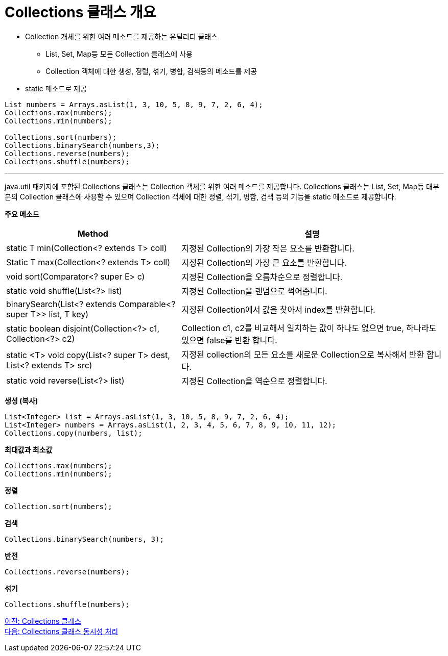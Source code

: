 = Collections 클래스 개요

* Collection 개체를 위한 여러 메소드를 제공하는 유틸리티 클래스
** List, Set, Map등 모든 Collection 클래스에 사용
** Collection 객체에 대한 생성, 정렬, 섞기, 병합, 검색등의 메소드를 제공
* static 메소드로 제공

[source, java]
----
List numbers = Arrays.asList(1, 3, 10, 5, 8, 9, 7, 2, 6, 4);
Collections.max(numbers);
Collections.min(numbers);

Collections.sort(numbers);
Collections.binarySearch(numbers,3);
Collections.reverse(numbers);
Collections.shuffle(numbers);
----

---

java.util 패키지에 포함된 Collections 클래스는 Collection 객체를 위한 여러 메소드를 제공합니다. Collections 클래스는 List, Set, Map등 대부분의 Collection 클래스에 사용할 수 있으며 Collection 객체에 대한 정렬, 섞기, 병합, 검색 등의 기능을 static 메소드로 제공합니다.

*주요 메소드*

[cols="2a, 3" options="header"]
|===
|Method|설명
|static T min(Collection<? extends T> coll)|지정된 Collection의 가장 작은 요소를 반환합니다.
|Static T max(Collection<? extends T> coll)|지정된 Collection의 가장 큰 요소를 반환합니다.
|void sort(Comparator<? super E> c)|지정된 Collection을 오름차순으로 정렬합니다.
|static void shuffle(List<?> list)|지정된 Collection을 랜덤으로 썩어줌니다.
|binarySearch(List<? extends Comparable<? super T>> list, T key)|지정된 Collection에서 값을 찾아서 index를 반환합니다. 
|static boolean disjoint(Collection<?> c1, Collection<?> c2)|Collection c1, c2를 비교해서 일치하는 값이 하나도 없으면 true, 하나라도 있으면 false를 반환 합니다.
|static <T> void copy(List<? super T> dest, List<? extends T> src)|지정된 collection의 모든 요소를 새로운 Collection으로 복사해서 반환 합니다.
|static void reverse(List<?> list)|지정된 Collection을 역순으로 정렬합니다.
|===

*생성 (복사)*

[source, java]
----
List<Integer> list = Arrays.asList(1, 3, 10, 5, 8, 9, 7, 2, 6, 4);
List<Integer> numbers = Arrays.asList(1, 2, 3, 4, 5, 6, 7, 8, 9, 10, 11, 12);
Collections.copy(numbers, list);
----

*최대값과 최소값*

[source, java]
----
Collections.max(numbers);
Collections.min(numbers);
----

*정렬*

[source, java]
----
Collection.sort(numbers);
----

*검색*

[source, java]
----
Collections.binarySearch(numbers, 3);
----

*반전*

[source, java]
----
Collections.reverse(numbers);
----

*섞기*

[source, java]
----
Collections.shuffle(numbers);
----

link:./29_collections_class.adoc[이전: Collections 클래스] +
link:./31_collections_concurrency_control.adoc[다음: Collections 클래스 동시성 처리]